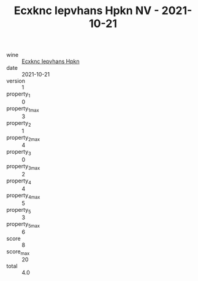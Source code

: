 :PROPERTIES:
:ID:                     540fa078-3ecc-4915-a17c-3f1fe7f27184
:END:
#+TITLE: Ecxknc Iepvhans Hpkn NV - 2021-10-21

- wine :: [[id:e3fd6334-548e-47f6-86bb-8e7affbbd3bc][Ecxknc Iepvhans Hpkn]]
- date :: 2021-10-21
- version :: 1
- property_1 :: 0
- property_1_max :: 3
- property_2 :: 1
- property_2_max :: 4
- property_3 :: 0
- property_3_max :: 2
- property_4 :: 4
- property_4_max :: 5
- property_5 :: 3
- property_5_max :: 6
- score :: 8
- score_max :: 20
- total :: 4.0


